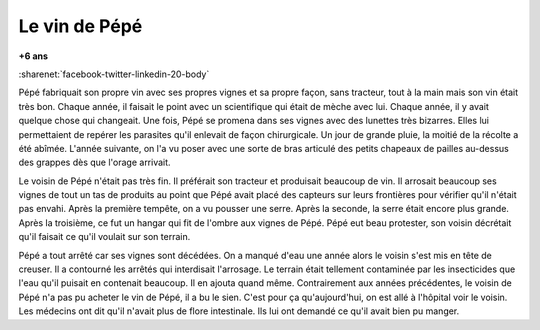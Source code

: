 
.. index:: histoire

.. _l-vin_pepe:

Le vin de Pépé
==============

**+6 ans**

:sharenet:`facebook-twitter-linkedin-20-body`

Pépé fabriquait son propre vin avec ses propres vignes et sa propre façon, sans tracteur,
tout à la main mais son vin était très bon. Chaque année, il faisait le point avec un
scientifique qui était de mèche avec lui. Chaque année, il y avait quelque chose
qui changeait. Une fois, Pépé se promena dans ses vignes avec des lunettes très
bizarres. Elles lui permettaient de repérer les parasites qu'il enlevait de
façon chirurgicale. Un jour de grande pluie, la moitié de la récolte a été abîmée.
L'année suivante, on l'a vu poser avec une sorte de bras articulé des petits
chapeaux de pailles au-dessus des grappes dès que l'orage arrivait.

Le voisin de Pépé n'était pas très fin. Il préférait son tracteur et produisait
beaucoup de vin. Il arrosait beaucoup ses vignes de tout un tas de produits au
point que Pépé avait placé des capteurs sur leurs frontières pour vérifier
qu'il n'était pas envahi. Après la première tempête, on a vu pousser une serre.
Après la seconde, la serre était encore plus grande. Après la troisième, ce fut
un hangar qui fit de l'ombre aux vignes de Pépé. Pépé eut beau protester, son
voisin décrétait qu'il faisait ce qu'il voulait sur son terrain.

Pépé a tout arrêté car ses vignes sont décédées. On a manqué d'eau une année alors
le voisin s'est mis en tête de creuser. Il a contourné les arrêtés qui
interdisait l'arrosage. Le terrain était tellement contaminée par les insecticides
que l'eau qu'il puisait en contenait beaucoup. Il en ajouta quand même.
Contrairement aux années précédentes, le voisin de Pépé n'a pas pu acheter
le vin de Pépé, il a bu le sien. C'est pour ça qu'aujourd'hui, on est allé à
l'hôpital voir le voisin. Les médecins ont dit qu'il n'avait plus de flore
intestinale. Ils lui ont demandé ce qu'il avait bien pu manger.
